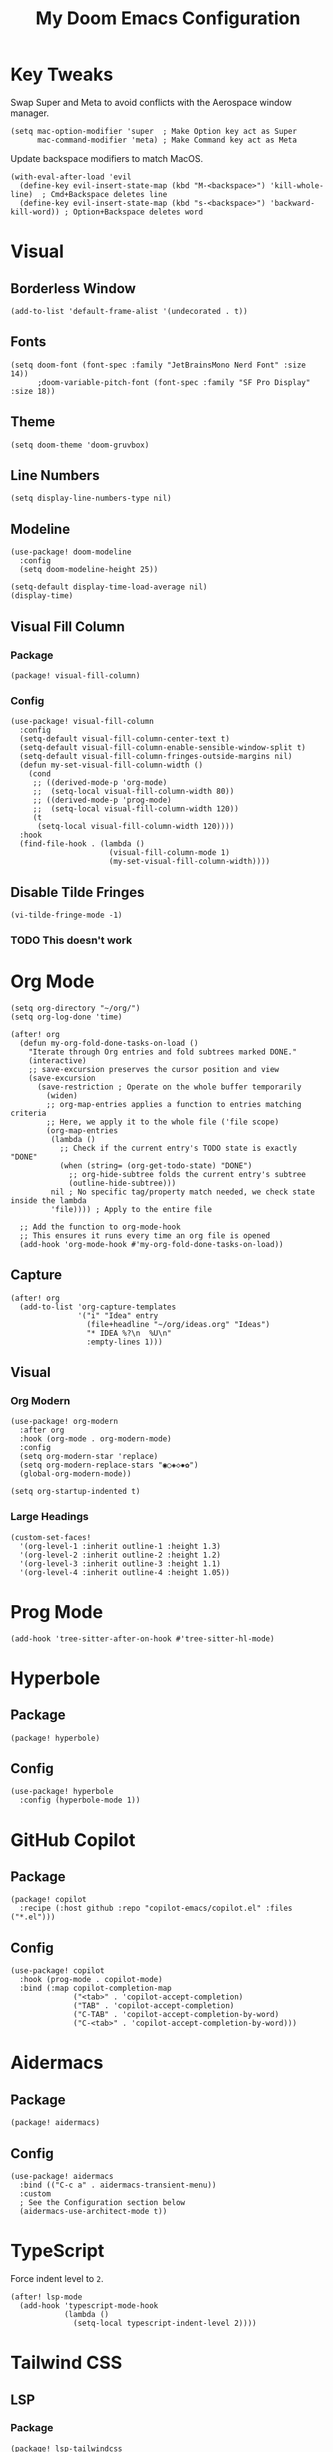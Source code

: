 #+TITLE: My Doom Emacs Configuration

* Key Tweaks
Swap Super and Meta to avoid conflicts with the Aerospace window manager.
#+begin_src elisp
(setq mac-option-modifier 'super  ; Make Option key act as Super
      mac-command-modifier 'meta) ; Make Command key act as Meta
#+end_src

Update backspace modifiers to match MacOS.
#+begin_src elisp
(with-eval-after-load 'evil
  (define-key evil-insert-state-map (kbd "M-<backspace>") 'kill-whole-line)  ; Cmd+Backspace deletes line
  (define-key evil-insert-state-map (kbd "s-<backspace>") 'backward-kill-word)) ; Option+Backspace deletes word
#+end_src
* Visual
** Borderless Window
#+begin_src elisp
(add-to-list 'default-frame-alist '(undecorated . t))
#+end_src
** Fonts
#+begin_src elisp
(setq doom-font (font-spec :family "JetBrainsMono Nerd Font" :size 14))
      ;doom-variable-pitch-font (font-spec :family "SF Pro Display" :size 18))
#+end_src
** Theme
#+begin_src elisp
(setq doom-theme 'doom-gruvbox)
#+end_src
** Line Numbers
#+begin_src elisp
(setq display-line-numbers-type nil)
#+end_src
** Modeline
#+begin_src elisp
(use-package! doom-modeline
  :config
  (setq doom-modeline-height 25))

(setq-default display-time-load-average nil)
(display-time)
#+end_src
** Visual Fill Column
*** Package
#+BEGIN_SRC elisp :tangle packages.el
(package! visual-fill-column)
#+END_SRC
*** Config
#+BEGIN_SRC elisp
(use-package! visual-fill-column
  :config
  (setq-default visual-fill-column-center-text t)
  (setq-default visual-fill-column-enable-sensible-window-split t)
  (setq-default visual-fill-column-fringes-outside-margins nil)
  (defun my-set-visual-fill-column-width ()
    (cond
     ;; ((derived-mode-p 'org-mode)
     ;;  (setq-local visual-fill-column-width 80))
     ;; ((derived-mode-p 'prog-mode)
     ;;  (setq-local visual-fill-column-width 120))
     (t
      (setq-local visual-fill-column-width 120))))
  :hook
  (find-file-hook . (lambda ()
                      (visual-fill-column-mode 1)
                      (my-set-visual-fill-column-width))))
#+END_SRC
** Disable Tilde Fringes
#+begin_src elisp
(vi-tilde-fringe-mode -1)
#+end_src
*** TODO This doesn't work
* Org Mode
#+begin_src elisp
(setq org-directory "~/org/")
(setq org-log-done 'time)

(after! org
  (defun my-org-fold-done-tasks-on-load ()
    "Iterate through Org entries and fold subtrees marked DONE."
    (interactive)
    ;; save-excursion preserves the cursor position and view
    (save-excursion
      (save-restriction ; Operate on the whole buffer temporarily
        (widen)
        ;; org-map-entries applies a function to entries matching criteria
        ;; Here, we apply it to the whole file ('file scope)
        (org-map-entries
         (lambda ()
           ;; Check if the current entry's TODO state is exactly "DONE"
           (when (string= (org-get-todo-state) "DONE")
             ;; org-hide-subtree folds the current entry's subtree
             (outline-hide-subtree)))
         nil ; No specific tag/property match needed, we check state inside the lambda
         'file)))) ; Apply to the entire file

  ;; Add the function to org-mode-hook
  ;; This ensures it runs every time an org file is opened
  (add-hook 'org-mode-hook #'my-org-fold-done-tasks-on-load))
#+end_src

** Capture
#+begin_src elisp
(after! org
  (add-to-list 'org-capture-templates
               '("i" "Idea" entry
                 (file+headline "~/org/ideas.org" "Ideas")
                 "* IDEA %?\n  %U\n"
                 :empty-lines 1)))
#+end_src
** Visual
*** Org Modern
#+begin_src elisp
(use-package! org-modern
  :after org
  :hook (org-mode . org-modern-mode)
  :config
  (setq org-modern-star 'replace)
  (setq org-modern-replace-stars "◉○◈◇✸✿")
  (global-org-modern-mode))

(setq org-startup-indented t)
#+end_src
*** Large Headings
#+begin_src elisp
(custom-set-faces!
  '(org-level-1 :inherit outline-1 :height 1.3)
  '(org-level-2 :inherit outline-2 :height 1.2)
  '(org-level-3 :inherit outline-3 :height 1.1)
  '(org-level-4 :inherit outline-4 :height 1.05))
#+end_src
* Prog Mode
#+begin_src elisp
(add-hook 'tree-sitter-after-on-hook #'tree-sitter-hl-mode)
#+end_src
* Hyperbole
** Package
#+BEGIN_SRC elisp :tangle packages.el
(package! hyperbole)
#+end_src
** Config
#+begin_src elisp
(use-package! hyperbole
  :config (hyperbole-mode 1))
#+end_src
* GitHub Copilot
** Package
#+BEGIN_SRC elisp :tangle packages.el
(package! copilot
  :recipe (:host github :repo "copilot-emacs/copilot.el" :files ("*.el")))
#+END_SRC
** Config
#+begin_src elisp
(use-package! copilot
  :hook (prog-mode . copilot-mode)
  :bind (:map copilot-completion-map
              ("<tab>" . 'copilot-accept-completion)
              ("TAB" . 'copilot-accept-completion)
              ("C-TAB" . 'copilot-accept-completion-by-word)
              ("C-<tab>" . 'copilot-accept-completion-by-word)))
#+end_src
* Aidermacs
** Package
#+BEGIN_SRC elisp :tangle packages.el
(package! aidermacs)
#+end_src
** Config
#+begin_src elisp
(use-package! aidermacs
  :bind (("C-c a" . aidermacs-transient-menu))
  :custom
  ; See the Configuration section below
  (aidermacs-use-architect-mode t))
#+end_src
* TypeScript
Force indent level to =2=.
#+begin_src elisp
(after! lsp-mode
  (add-hook 'typescript-mode-hook
            (lambda ()
              (setq-local typescript-indent-level 2))))
#+end_src
* Tailwind CSS
** LSP
*** Package
#+BEGIN_SRC elisp :tangle packages.el
(package! lsp-tailwindcss
  :recipe (:host github :repo "merrickluo/lsp-tailwindcss"))
#+END_SRC
*** Config
#+begin_src elisp
(use-package! lsp-tailwindcss :after lsp-mode)
#+end_src
